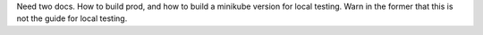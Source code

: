 Need two docs. How to build prod, and how to build a minikube version for local testing. Warn in the former that this is not the guide for local testing.